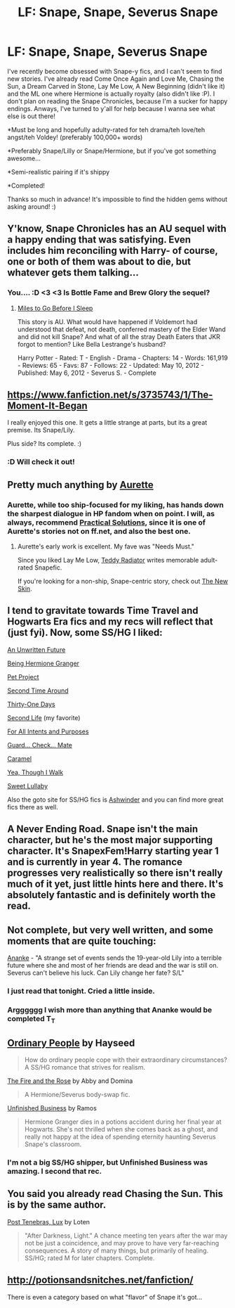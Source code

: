 #+TITLE: LF: Snape, Snape, Severus Snape

* LF: Snape, Snape, Severus Snape
:PROPERTIES:
:Score: 13
:DateUnix: 1415936050.0
:DateShort: 2014-Nov-14
:FlairText: Request
:END:
I've recently become obsessed with Snape-y fics, and I can't seem to find new stories. I've already read Come Once Again and Love Me, Chasing the Sun, a Dream Carved in Stone, Lay Me Low, A New Beginning (didn't like it) and the ML one where Hermione is actually royalty (also didn't like :P). I don't plan on reading the Snape Chronicles, because I'm a sucker for happy endings. Anways, I've turned to y'all for help because I wanna see what else is out there!

*Must be long and hopefully adulty-rated for teh drama/teh love/teh angst/teh Voldey! (preferably 100,000+ words)

*Preferably Snape/Lilly or Snape/Hermione, but if you've got something awesome...

*Semi-realistic pairing if it's shippy

*Completed!

Thanks so much in advance! It's impossible to find the hidden gems without asking around! :)


** Y'know, Snape Chronicles has an AU sequel with a happy ending that was satisfying. Even includes him reconciling with Harry- of course, one or both of them was about to die, but whatever gets them talking...
:PROPERTIES:
:Author: wordhammer
:Score: 7
:DateUnix: 1415937963.0
:DateShort: 2014-Nov-14
:END:

*** You.... :D <3 <3 Is Bottle Fame and Brew Glory the sequel?
:PROPERTIES:
:Score: 2
:DateUnix: 1415938359.0
:DateShort: 2014-Nov-14
:END:

**** [[http://www.fanfiction.net/s/8090116/1/Miles-to-Go-Before-I-Sleep][Miles to Go Before I Sleep]]

This story is AU. What would have happened if Voldemort had understood that defeat, not death, conferred mastery of the Elder Wand and did not kill Snape? And what of all the stray Death Eaters that JKR forgot to mention? Like Bella Lestrange's husband?

Harry Potter - Rated: T - English - Drama - Chapters: 14 - Words: 161,919 - Reviews: 65 - Favs: 87 - Follows: 22 - Updated: May 10, 2012 - Published: May 6, 2012 - Severus S. - Complete
:PROPERTIES:
:Author: wordhammer
:Score: 3
:DateUnix: 1415938889.0
:DateShort: 2014-Nov-14
:END:


** [[https://www.fanfiction.net/s/3735743/1/The-Moment-It-Began]]

I really enjoyed this one. It gets a little strange at parts, but its a great premise. Its Snape/Lily.

Plus side? Its complete. :)
:PROPERTIES:
:Score: 4
:DateUnix: 1415937478.0
:DateShort: 2014-Nov-14
:END:

*** :D Will check it out!
:PROPERTIES:
:Score: 3
:DateUnix: 1415938371.0
:DateShort: 2014-Nov-14
:END:


** Pretty much anything by [[https://www.fanfiction.net/u/1374460/Aurette][Aurette]]
:PROPERTIES:
:Author: captainryan
:Score: 5
:DateUnix: 1415942241.0
:DateShort: 2014-Nov-14
:END:

*** Aurette, while too ship-focused for my liking, has hands down the sharpest dialogue in HP fandom when on point. I will, as always, recommend [[http://www.fanfiction-junkies.de/efiction/viewstory.php?sid=2377&chapter=1][Practical Solutions]], since it is one of Aurette's stories not on ff.net, and also the best one.
:PROPERTIES:
:Author: Mu-Nition
:Score: 5
:DateUnix: 1415950821.0
:DateShort: 2014-Nov-14
:END:

**** Aurette's early work is excellent. My fave was "Needs Must."

Since you liked Lay Me Low, [[https://www.fanfiction.net/u/2506612/Teddy-Radiator][Teddy Radiator]] writes memorable adult-rated Snapefic.

If you're looking for a non-ship, Snape-centric story, check out [[https://www.fanfiction.net/s/7056390/1/The-New-Skin][The New Skin]].
:PROPERTIES:
:Author: eviltwinskippy
:Score: 1
:DateUnix: 1416338559.0
:DateShort: 2014-Nov-18
:END:


** I tend to gravitate towards Time Travel and Hogwarts Era fics and my recs will reflect that (just fyi). Now, some SS/HG I liked:

[[https://www.fanfiction.net/s/8455295/1/An-Unwritten-Future][An Unwritten Future]]

[[https://www.fanfiction.net/s/5270794/1/Being-Hermione-Granger][Being Hermione Granger]]

[[https://www.fanfiction.net/s/2290003/1/Pet-Project][Pet Project]]

[[https://www.fanfiction.net/s/5352726/1/Second-Time-Around][Second Time Around]]

[[https://www.fanfiction.net/s/8751734/1/Thirty-One-Days][Thirty-One Days]]

[[http://ashwinder.sycophanthex.com/viewstory.php?sid=17863][Second Life]] (my favorite)

[[http://ashwinder.sycophanthex.com/viewstory.php?sid=17758][For All Intents and Purposes]]

[[http://ashwinder.sycophanthex.com/viewstory.php?sid=10610][Guard... Check... Mate]]

[[http://ashwinder.sycophanthex.com/viewstory.php?sid=20979][Caramel]]

[[https://www.fanfiction.net/s/7093944/1/Yea-Though-I-Walk][Yea, Though I Walk]]

[[http://www.grangerenchanted.com/enchant/viewstory.php?sid=3285][Sweet Lullaby]]

Also the goto site for SS/HG fics is [[http://ashwinder.sycophanthex.com/][Ashwinder]] and you can find more great fics there as well.
:PROPERTIES:
:Author: Dimplz
:Score: 3
:DateUnix: 1415943266.0
:DateShort: 2014-Nov-14
:END:


** A Never Ending Road. Snape isn't the main character, but he's the most major supporting character. It's SnapexFem!Harry starting year 1 and is currently in year 4. The romance progresses very realistically so there isn't really much of it yet, just little hints here and there. It's absolutely fantastic and is definitely worth the read.
:PROPERTIES:
:Author: onlytoask
:Score: 3
:DateUnix: 1416034281.0
:DateShort: 2014-Nov-15
:END:


** Not complete, but very well written, and some moments that are quite touching:

[[https://www.fanfiction.net/s/4400517/1/Ananke][Ananke]] - "A strange set of events sends the 19-year-old Lily into a terrible future where she and most of her friends are dead and the war is still on. Severus can't believe his luck. Can Lily change her fate? S/L"
:PROPERTIES:
:Author: Lane_Anasazi
:Score: 2
:DateUnix: 1415937616.0
:DateShort: 2014-Nov-14
:END:

*** I just read that tonight. Cried a little inside.
:PROPERTIES:
:Score: 2
:DateUnix: 1415938348.0
:DateShort: 2014-Nov-14
:END:


*** Argggggg I wish more than anything that Ananke would be completed T_T
:PROPERTIES:
:Author: orangedarkchocolate
:Score: 1
:DateUnix: 1416239253.0
:DateShort: 2014-Nov-17
:END:


** [[http://www.fictionalley.org/authors/hayseed/OP.html][Ordinary People]] by Hayseed

#+begin_quote
  How do ordinary people cope with their extraordinary circumstances? A SS/HG romance that strives for realism.
#+end_quote

[[http://www.witchfics.org/fr/index.html][The Fire and the Rose]] by Abby and Domina

#+begin_quote
  A Hermione/Severus body-swap fic.
#+end_quote

[[http://www.fanfiction.net/s/2230284/1/][Unfinished Business]] by Ramos

#+begin_quote
  Hermione Granger dies in a potions accident during her final year at Hogwarts. She's not thrilled when she comes back as a ghost, and really not happy at the idea of spending eternity haunting Severus Snape's classroom.
#+end_quote
:PROPERTIES:
:Author: SilverCookieDust
:Score: 2
:DateUnix: 1415970750.0
:DateShort: 2014-Nov-14
:END:

*** I'm not a big SS/HG shipper, but Unfinished Business was amazing. I second that rec.
:PROPERTIES:
:Author: grace644
:Score: 3
:DateUnix: 1415982268.0
:DateShort: 2014-Nov-14
:END:


** You said you already read Chasing the Sun. This is by the same author.

[[https://www.fanfiction.net/s/6578435/1/Post-Tenebras-Lux][Post Tenebras, Lux]] by Loten

#+begin_quote
  "After Darkness, Light." A chance meeting ten years after the war may not be just a coincidence, and may prove to have very far-reaching consequences. A story of many things, but primarily of healing. SS/HG; rated M for later chapters. Complete.
#+end_quote
:PROPERTIES:
:Author: RisingSunsets
:Score: 2
:DateUnix: 1416193589.0
:DateShort: 2014-Nov-17
:END:


** [[http://potionsandsnitches.net/fanfiction/]]

There is even a category based on what "flavor" of Snape it's got...
:PROPERTIES:
:Author: GhostsofDogma
:Score: 1
:DateUnix: 1416015595.0
:DateShort: 2014-Nov-15
:END:
